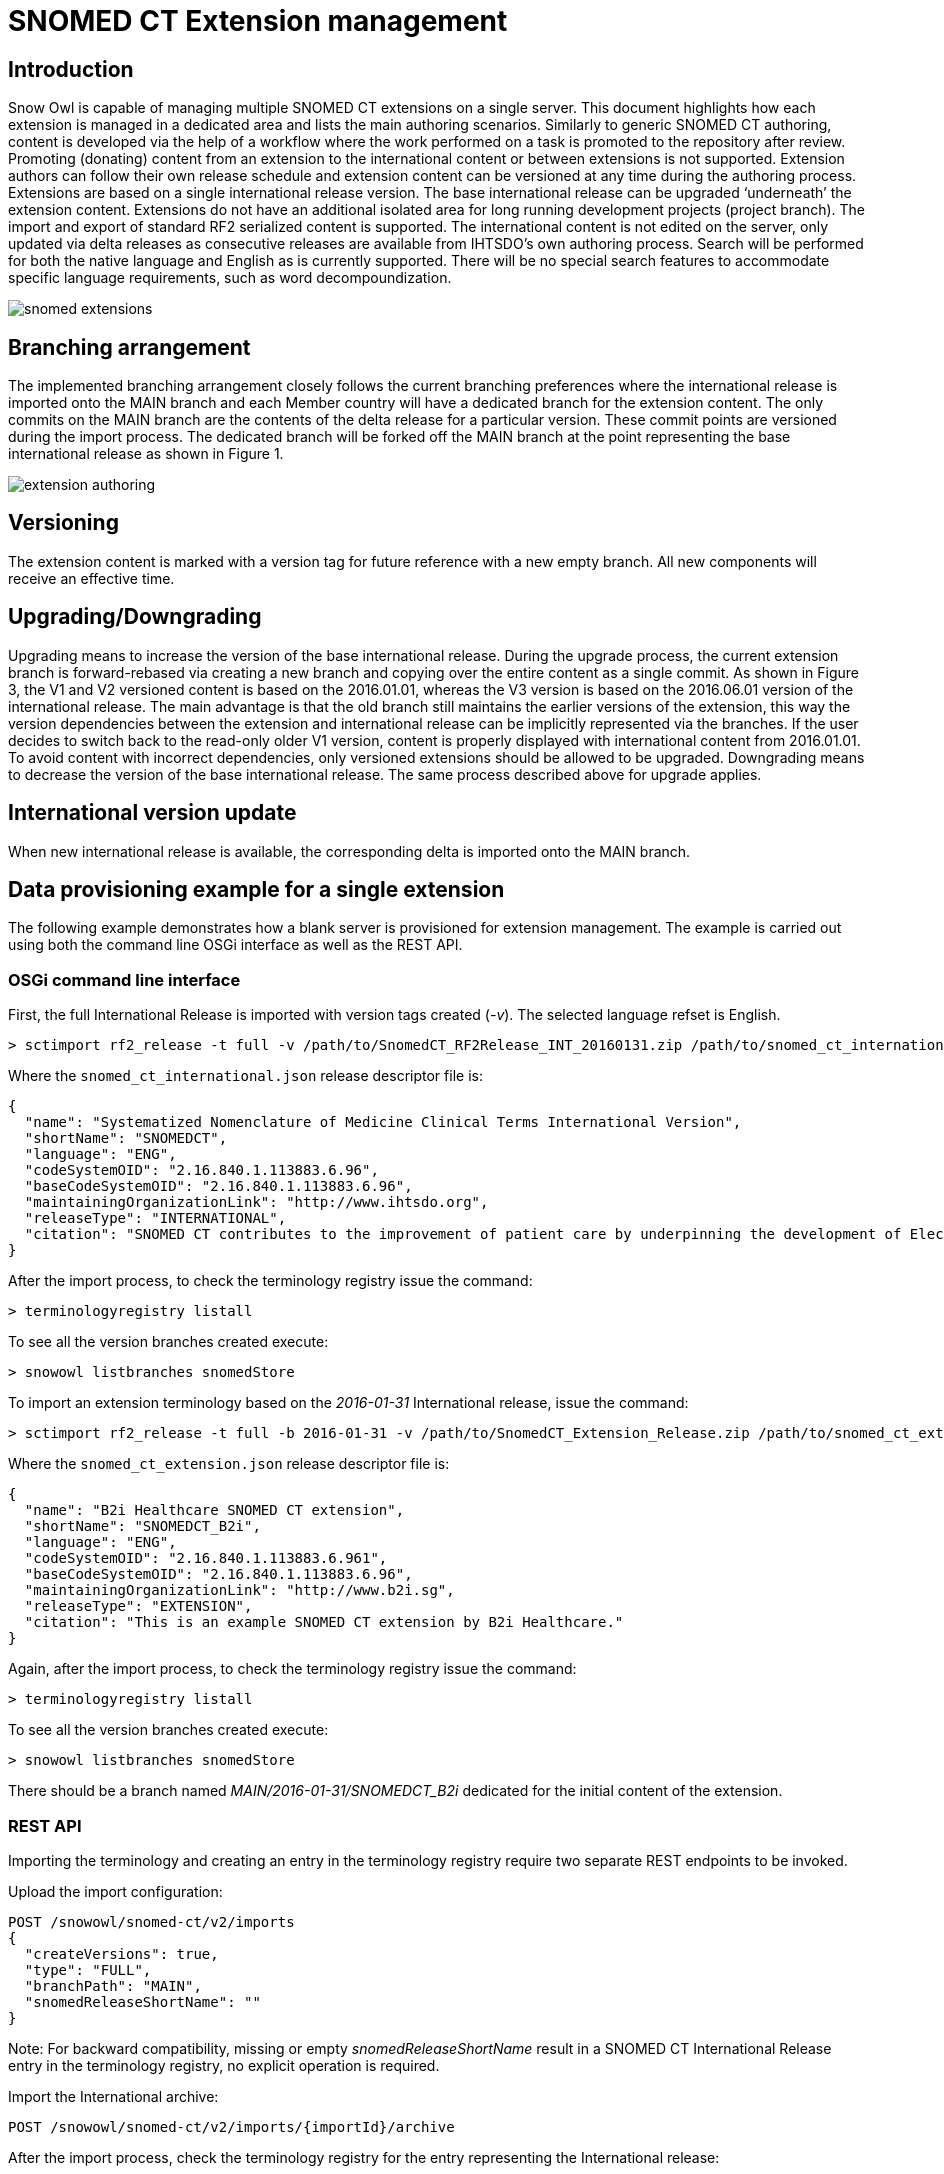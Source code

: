 = SNOMED CT Extension management

== Introduction
Snow Owl is capable of managing multiple SNOMED CT extensions on a single server. This document highlights how each extension is managed in a dedicated area and lists the main authoring scenarios.  Similarly to generic SNOMED CT authoring, content is developed via the help of a workflow where the work performed on a task is promoted to the repository after review.  Promoting (donating) content from an extension to the international content or between extensions is not supported.  Extension authors can follow their own release schedule and extension content can be versioned at any time during the authoring process. Extensions are based on a single international release version. The base international release can be upgraded ‘underneath’ the extension content. Extensions do not have an additional isolated area for long running development projects (project branch). The import and export of standard RF2 serialized content is supported.
The international content is not edited on the server, only updated via delta releases as consecutive releases are available from IHTSDO’s own authoring process. Search will be performed for both the native language and English as is currently supported. There will be no special search features to accommodate specific language requirements, such as word decompoundization.

image::snomed_extensions.png[role="text-center"]

== Branching arrangement
The implemented branching arrangement closely follows the current branching preferences where the international release is imported onto the MAIN branch and each Member country will have a dedicated branch for the extension content.  The only commits on the MAIN branch are the contents of the delta release for a particular version. These commit points are versioned during the import process. The dedicated branch will be forked off the MAIN branch at the point representing the base international release as shown in Figure 1.

image::extension_authoring.png[role="text-center"]

== Versioning
The extension content is marked with a version tag for future reference with a new empty branch. All new components will receive an effective time.

== Upgrading/Downgrading
Upgrading means to increase the version of the base international release. During the upgrade process, the current extension branch is forward-rebased via creating a new branch and copying over the entire content as a single commit. As shown in Figure 3, the V1 and V2 versioned content is based on the 2016.01.01, whereas the V3 version is based on the 2016.06.01 version of the international release. The main advantage is that the old branch still maintains the earlier versions of the extension, this way the version dependencies between the extension and international release can be implicitly represented via the branches. If the user decides to switch back to the read-only older V1 version, content is properly displayed with international content from 2016.01.01. To avoid content with incorrect dependencies, only versioned extensions should be allowed to be upgraded. Downgrading means to decrease the version of the base international release. The same process described above for upgrade applies.

== International version update
When new international release is available, the corresponding delta is imported onto the MAIN branch.

== Data provisioning example for a single extension
The following example demonstrates how a blank server is provisioned for extension management.  The example is carried out using both the command line OSGi interface as well as the REST API.

=== OSGi command line interface
First, the full International Release is imported with version tags created (_-v_).  The selected language refset is English.

....
> sctimport rf2_release -t full -v /path/to/SnomedCT_RF2Release_INT_20160131.zip /path/to/snomed_ct_international.json
....

Where the `snomed_ct_international.json` release descriptor file is:

[source,json]
----
{
  "name": "Systematized Nomenclature of Medicine Clinical Terms International Version",
  "shortName": "SNOMEDCT",
  "language": "ENG",
  "codeSystemOID": "2.16.840.1.113883.6.96",
  "baseCodeSystemOID": "2.16.840.1.113883.6.96",
  "maintainingOrganizationLink": "http://www.ihtsdo.org",
  "releaseType": "INTERNATIONAL",
  "citation": "SNOMED CT contributes to the improvement of patient care by underpinning the development of Electronic Health Records that record clinical information in ways that enable meaning-based retrieval. This provides effective access to information required for decision support and consistent reporting and analysis. Patients benefit from the use of SNOMED CT because it improves the recording of EHR information and facilitates better communication, leading to improvements in the quality of care."
}
----

After the import process, to check the terminology registry issue the command:

....
> terminologyregistry listall
....

To see all the version branches created execute:

....
> snowowl listbranches snomedStore
....

To import an extension terminology based on the _2016-01-31_ International release, issue the command:

....
> sctimport rf2_release -t full -b 2016-01-31 -v /path/to/SnomedCT_Extension_Release.zip /path/to/snomed_ct_extension.json
....

Where the `snomed_ct_extension.json` release descriptor file is:

[source,json]
----
{
  "name": "B2i Healthcare SNOMED CT extension",
  "shortName": "SNOMEDCT_B2i",
  "language": "ENG",
  "codeSystemOID": "2.16.840.1.113883.6.961",
  "baseCodeSystemOID": "2.16.840.1.113883.6.96",
  "maintainingOrganizationLink": "http://www.b2i.sg",
  "releaseType": "EXTENSION",
  "citation": "This is an example SNOMED CT extension by B2i Healthcare."
}
----

Again, after the import process, to check the terminology registry issue the command:

....
> terminologyregistry listall
....

To see all the version branches created execute:

....
> snowowl listbranches snomedStore
....

There should be a branch named _MAIN/2016-01-31/SNOMEDCT_B2i_ dedicated for the initial content of the extension.

=== REST API
Importing the terminology and creating an entry in the terminology registry require two separate REST endpoints to be invoked.

Upload the import configuration:
....
POST /snowowl/snomed-ct/v2/imports
{
  "createVersions": true,
  "type": "FULL",
  "branchPath": "MAIN",
  "snomedReleaseShortName": ""
}
....

Note: For backward compatibility, missing or empty _snomedReleaseShortName_ result in a SNOMED CT International Release entry in the terminology registry, no explicit operation is required.

Import the International archive:
....
POST /snowowl/snomed-ct/v2/imports/{importId}/archive
....

After the import process, check the terminology registry for the entry representing the International release:
....
GET /snowowl/admin/codesystems
....

Create new branch for extension:
....
POST /snowowl/snomed-ct/v2/branches
{
  "metadata": {},
  "parent": "MAIN/2016-01-31",
  "name": "Extension_branch"
}
....
To check the branch created (_MAIN/2016-01-31/Extension_branch_):
....
GET /snowowl/snomed-ct/v2/branches
....

Create new Snomed Release for the extension. The extension will initially be based on the _2016-01-13_ International release:
....
POST /snowowl/admin/codesystems
{
	"oid": "2.16.840.1.113883.6.961",
	"name": "B2i Healthcare SNOMED CT extension",
	"shortName": "SNOMEDCT_B2i",
	"organizationLink": "http://www.b2i.sg",
	"primaryLanguage": "ENG",
	"citation": "This is an example SNOMED CT extension by B2i Healthcare.",
	"iconPath": "icons/b2i_extension_icon.png",
	"terminologyId": "com.b2international.snowowl.terminology.snomed",
	"repositoryUuid": "snomedStore",
	"branchPath": "MAIN/2016-01-31/Extension_branch",
	"additionalProperties": {
		"baseCodeSystemOid": "2.16.840.1.113883.6.96",
		"snomedReleaseType": "EXTENSION"
	}
}
....

Check the terminology registry for the extension entry:
....
GET /snowowl/admin/codesystems
....

Upload import configuration for extension import:
....
POST /snowowl/snomed-ct/v2/imports
{
  "createVersions": true,
  "type": "DELTA",
  "branchPath": "MAIN/2016-01-31/Extension_branch",
  "snomedReleaseShortName": "SNOMEDCT_B2i"
}
....

Import the extension:
....
POST /snowowl/snomed-ct/v2/imports/{importId}/archive
....

=== Versioning extension content
There is no command line command available for versioning, the functionality is only accessible via the REST interface:
....
POST /snowowl/admin/codesystems/SNOMEDCT_B2i/versions
{
  "version": "Extension:2016-06-01",
  "description": "Extension test version",
  "effectiveDate": "20160601"
}
....
